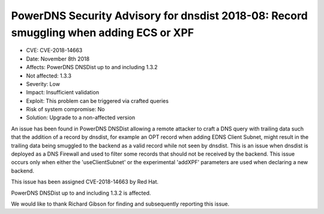 PowerDNS Security Advisory for dnsdist 2018-08: Record smuggling when adding ECS or XPF
=======================================================================================

-  CVE: CVE-2018-14663
-  Date: November 8th 2018
-  Affects: PowerDNS DNSDist up to and including 1.3.2
-  Not affected: 1.3.3
-  Severity: Low
-  Impact: Insufficient validation
-  Exploit: This problem can be triggered via crafted queries
-  Risk of system compromise: No
-  Solution: Upgrade to a non-affected version

An issue has been found in PowerDNS DNSDist allowing a remote attacker to craft a DNS query with trailing data such that the addition of a record by dnsdist, for example an OPT record when adding EDNS Client Subnet, might result in the trailing data being smuggled to the backend as a valid record while not seen by dnsdist.
This is an issue when dnsdist is deployed as a DNS Firewall and used to filter some records that should not be received by the backend.
This issue occurs only when either the 'useClientSubnet' or the experimental 'addXPF' parameters are used when declaring a new backend.

This issue has been assigned CVE-2018-14663 by Red Hat.

PowerDNS DNSDist up to and including 1.3.2 is affected.

We would like to thank Richard Gibson for finding and subsequently reporting this issue.
